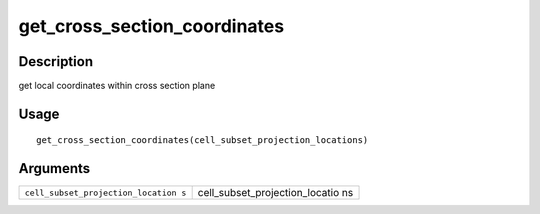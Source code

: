 get_cross_section_coordinates
-----------------------------

Description
~~~~~~~~~~~

get local coordinates within cross section plane

Usage
~~~~~

::

   get_cross_section_coordinates(cell_subset_projection_locations)

Arguments
~~~~~~~~~

+-----------------------------------+-----------------------------------+
| ``cell_subset_projection_location | cell_subset_projection_locatio ns |
| s``                               |                                   |
+-----------------------------------+-----------------------------------+
